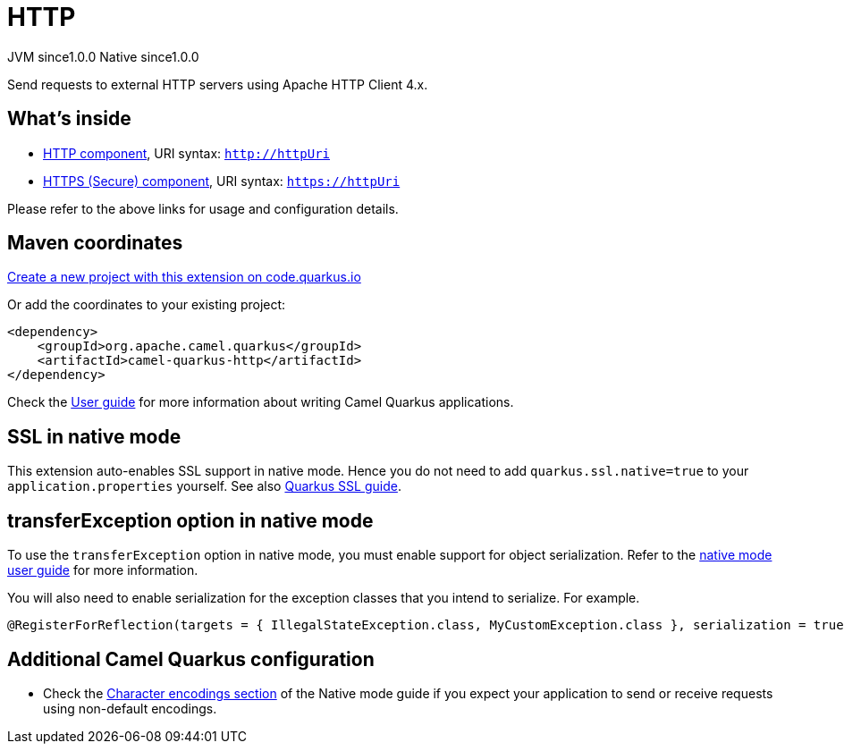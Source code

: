 // Do not edit directly!
// This file was generated by camel-quarkus-maven-plugin:update-extension-doc-page
= HTTP
:page-aliases: extensions/http.adoc
:linkattrs:
:cq-artifact-id: camel-quarkus-http
:cq-native-supported: true
:cq-status: Stable
:cq-status-deprecation: Stable
:cq-description: Send requests to external HTTP servers using Apache HTTP Client 4.x.
:cq-deprecated: false
:cq-jvm-since: 1.0.0
:cq-native-since: 1.0.0

[.badges]
[.badge-key]##JVM since##[.badge-supported]##1.0.0## [.badge-key]##Native since##[.badge-supported]##1.0.0##

Send requests to external HTTP servers using Apache HTTP Client 4.x.

== What's inside

* xref:{cq-camel-components}::http-component.adoc[HTTP component], URI syntax: `http://httpUri`
* xref:{cq-camel-components}::http-component.adoc[HTTPS (Secure) component], URI syntax: `https://httpUri`

Please refer to the above links for usage and configuration details.

== Maven coordinates

https://code.quarkus.io/?extension-search=camel-quarkus-http[Create a new project with this extension on code.quarkus.io, window="_blank"]

Or add the coordinates to your existing project:

[source,xml]
----
<dependency>
    <groupId>org.apache.camel.quarkus</groupId>
    <artifactId>camel-quarkus-http</artifactId>
</dependency>
----

Check the xref:user-guide/index.adoc[User guide] for more information about writing Camel Quarkus applications.

== SSL in native mode

This extension auto-enables SSL support in native mode. Hence you do not need to add
`quarkus.ssl.native=true` to your `application.properties` yourself. See also
https://quarkus.io/guides/native-and-ssl[Quarkus SSL guide].

== transferException option in native mode

To use the `transferException` option in native mode, you must enable support for object serialization. Refer to the xref:user-guide/native-mode.adoc#serialization[native mode user guide]
for more information.

You will also need to enable serialization for the exception classes that you intend to serialize. For example.
[source,java]
----
@RegisterForReflection(targets = { IllegalStateException.class, MyCustomException.class }, serialization = true)
----

== Additional Camel Quarkus configuration

* Check the xref:user-guide/native-mode.adoc#charsets[Character encodings section] of the Native mode guide if you expect
  your application to send or receive requests using non-default encodings.

